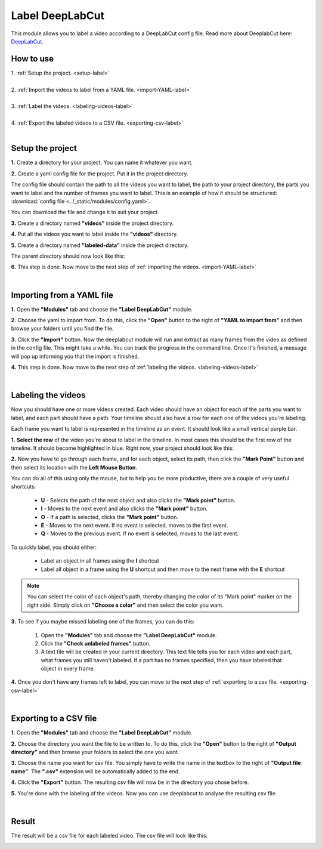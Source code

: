 .. _label-deeplabcut-label:

Label DeepLabCut
=================

This module allows you to label a video according to a DeepLabCut config file. Read more about DeeplabCut here: DeepLabCut_.

.. _DeepLabCut: https://github.com/AlexEMG/DeepLabCut


------------------------
How to use
------------------------

| 1. :ref:`Setup the project.  <setup-label>`
| 
| 2. :ref:`Import the videos to label from a YAML file.  <import-YAML-label>`
|
| 3. :ref:`Label the videos.  <labeling-videos-label>`
|
| 4. :ref:`Export the labeled videos to a CSV file.  <exporting-csv-label>`
| 

.. _setup-label:

----------------------------
Setup the project
----------------------------

**1.** Create a directory for your project. You can name it whatever you want.

**2.** Create a yaml config file for the project. Put it in the project directory.

The config file should contain the path to all the videos you want to label, the path to your project directory, the parts you want 
to label and the number of frames you want to label. This is an example of how it should be structured: :download:`config file <../_static/modules/config.yaml>`.

You can download the file and change it to suit your project.

**3.** Create a directory named **"videos"** inside the project directory.

**4.** Put all the videos you want to label inside the **"videos"** directory.

**5.** Create a directory named **"labeled-data"** inside the project directory.

The parent directory should now look like this:

.. image:: /_static/modules/deeplabcut-project-directory.png

**6.** This step is done. Now move to the next step of :ref:`importing the videos.  <import-YAML-label>`

|

.. _import-YAML-label:

---------------------------
Importing from a YAML file
---------------------------


**1.** Open the **"Modules"** tab and choose the **"Label DeepLabCut"** module.

**2.** Choose the yaml to import from. To do this, click the **"Open"** button to the right of **"YAML to import from"** and then browse your folders until you find the file.

**3.** Click the **"Import"** button. Now the deeplabcut module will run and extract as many frames from the video as defined in the config file. This might take a while. You can track the progress in the command line. Once it's finished, a message will pop up informing you that the import is finished.

**4.** This step is done. Now move to the next step of :ref:`labeling the videos.  <labeling-videos-label>`

|

.. _labeling-videos-label:

------------------------
Labeling the videos
------------------------

Now you should have one or more videos created. Each video should have an object for each of the parts you want to label, and each part should have a path. Your timeline should also have a row for each one of the videos you're labeling.

Each frame you want to label is represented in the timeline as an event. It should look like a small vertical purple bar.

**1.** **Select the row** of the video you're about to label in the timeline. In most cases this should be the first row of the timeline. It should become highlighted in blue. Right now, your project should look like this:

.. image:: /_static/modules/deeplabcut-project.png

**2.** Now you have to go through each frame, and for each object, select its path, then click the **"Mark Point"** button and then select its location with the **Left Mouse Button**.
   
You can do all of this using only the mouse, but to help you be more productive, there are a couple of very useful shortcuts:

	- **U** - Selects the path of the next object and also clicks the **"Mark point"** button.
	- **I** - Moves to the next event and also clicks the **"Mark point"** button.
	- **O** - If a path is selected, clicks the **"Mark point"** button.

	- **E** - Moves to the next event. If no event is selected, moves to the first event.
	- **Q** - Moves to the previous event. If no event is selected, moves to the last event.

To quickly label, you should either:
	
	- Label an object in all frames using the **I** shortcut
	- Label all object in a frame using the **U** shortcut and then move to the next frame with the **E** shortcut

.. note:: You can select the color of each object's path, thereby changing the color of its "Mark point" marker on the right side. Simply click on **"Choose a color"** and then select the color you want.

**3.** To see if you maybe missed labeling one of the frames, you can do this: 

   1. Open the **"Modules"** tab and choose the **"Label DeepLabCut"** module.
   2. Click the **"Check unlabeled frames"** button.
   3. A text file will be created in your current directory. This text file tells you for each video and each part, what frames you still haven't labeled. If a part has no frames specified, then you have labeled that object in every frame.

**4.** Once you don't have any frames left to label, you can move to the next step of :ref:`exporting to a csv file.  <exporting-csv-label>`

|

.. _exporting-csv-label:

------------------------
Exporting to a CSV file
------------------------

**1.** Open the **"Modules"** tab and choose the **"Label DeepLabCut"** module.

**2.** Choose the directory you want the file to be written to. To do this, click the **"Open"** button to the right of **"Output directory"** and then browse your folders to select the one you want.

**3.** Choose the name you want for csv file. You simply have to write the name in the textbox to the right of **"Output file name"**. The **".csv"** extension will be automatically added to the end.

**4.** Click the **"Export"** button. The resulting csv file will now be in the directory you chose before.

**5.** You're done with the labeling of the videos. Now you can use deeplabcut to analyse the resulting csv file.

|

------------------------
Result
------------------------

The result will be a csv file for each labeled video. The csv file will look like this:

.. image:: /_static/modules/deeplabcut-csv-result.png
